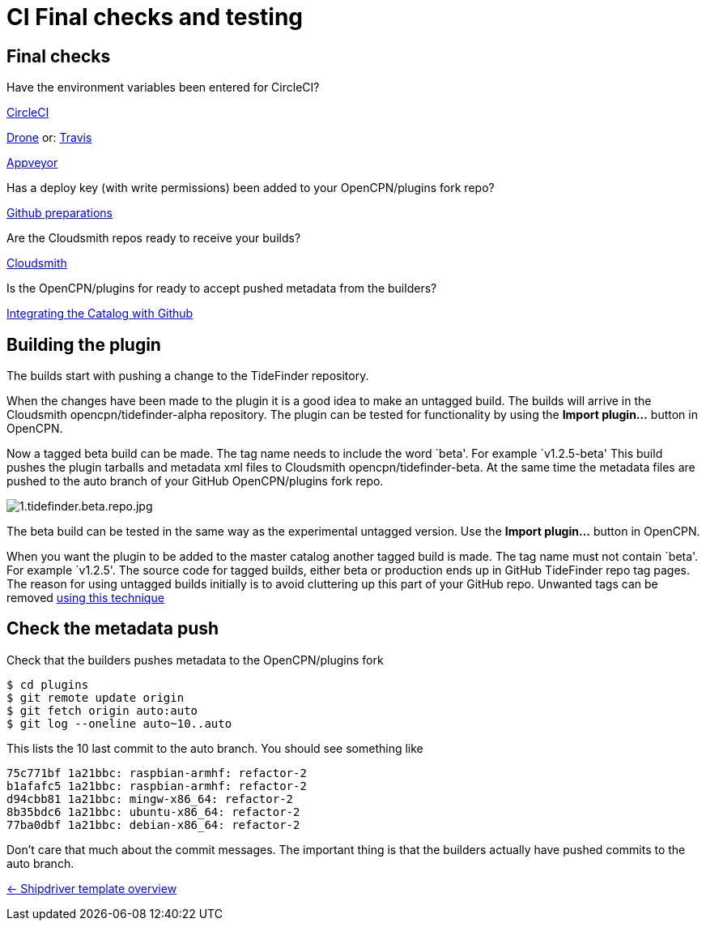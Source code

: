 = CI Final checks and testing

== Final checks

Have the environment variables been entered for CircleCI?

xref:../InstallConfigure/Builders/CircleCI.adoc[CircleCI]

xref:../InstallConfigure/Builders/Drone.adoc[Drone] or: xref:../InstallConfigure/Builders/Travis.adoc[Travis]

xref:../InstallConfigure/Builders/Appveyor.adoc[Appveyor]

Has a deploy key (with write permissions) been added to your
OpenCPN/plugins fork repo?

xref:../InstallConfigure/GithubPreps.adoc[Github preparations]

Are the Cloudsmith repos ready to receive your builds?

xref:../InstallConfigure/Cloudsmith.adoc[Cloudsmith]

Is  the OpenCPN/plugins for ready to accept pushed metadata from
the builders?

xref:../InstallConfigure/Catalog-Github-Integration.adoc[Integrating the Catalog with Github]

== Building the plugin

The builds start with pushing a change to the TideFinder repository.

When the changes have been made to the plugin it is a good idea to make
an untagged build. The builds will arrive in the Cloudsmith
opencpn/tidefinder-alpha repository. The plugin can be tested for
functionality by using the *Import plugin…* button in OpenCPN.

Now a tagged beta build can be made. The tag name needs to include the
word `beta'. For example `v1.2.5-beta' This build pushes the plugin
tarballs and metadata xml files to Cloudsmith opencpn/tidefinder-beta.
At the same time the metadata files are pushed to the auto branch of
your GitHub OpenCPN/plugins fork repo.

image:cloudsmith/1.tidefinder.beta.repo.jpg[1.tidefinder.beta.repo.jpg]

The beta build can be tested in the same way as the experimental
untagged version. Use the *Import plugin…* button in OpenCPN.

When you want the plugin to be added to the master catalog another
tagged build is made. The tag name must not contain `beta'. For example
`v1.2.5'. The source code for tagged builds, either beta or production
ends up in GitHub TideFinder repo tag pages. The reason for using
untagged builds initially is to avoid cluttering up this part of your
GitHub repo. Unwanted tags can be removed 
xref:Useful-Stuff.adoc[using this technique]

== Check the metadata push

Check that the builders pushes metadata to the OpenCPN/plugins fork

    $ cd plugins
    $ git remote update origin
    $ git fetch origin auto:auto
    $ git log --oneline auto~10..auto

This lists the 10 last commit to the auto branch. You should see something
like

    75c771bf 1a21bbc: raspbian-armhf: refactor-2
    b1afafc5 1a21bbc: raspbian-armhf: refactor-2
    d94cbb81 1a21bbc: mingw-x86_64: refactor-2
    8b35bdc6 1a21bbc: ubuntu-x86_64: refactor-2
    77ba0dbf 1a21bbc: debian-x86_64: refactor-2

Don't care that much about the commit messages. The important thing is
that the builders actually have pushed commits to the auto branch.


xref:../Overview.adoc[<- Shipdriver template overview]
